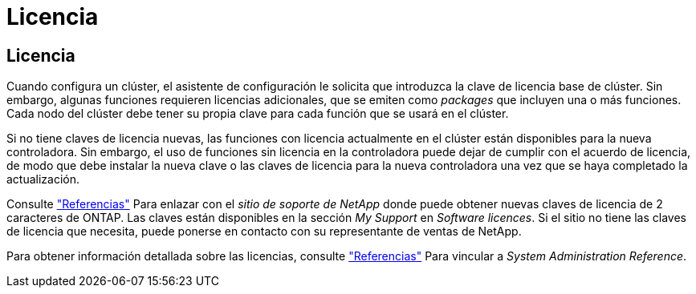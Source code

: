 = Licencia
:allow-uri-read: 




== Licencia

Cuando configura un clúster, el asistente de configuración le solicita que introduzca la clave de licencia base de clúster. Sin embargo, algunas funciones requieren licencias adicionales, que se emiten como _packages_ que incluyen una o más funciones. Cada nodo del clúster debe tener su propia clave para cada función que se usará en el clúster.

Si no tiene claves de licencia nuevas, las funciones con licencia actualmente en el clúster están disponibles para la nueva controladora. Sin embargo, el uso de funciones sin licencia en la controladora puede dejar de cumplir con el acuerdo de licencia, de modo que debe instalar la nueva clave o las claves de licencia para la nueva controladora una vez que se haya completado la actualización.

Consulte link:other_references.html["Referencias"] Para enlazar con el _sitio de soporte de NetApp_ donde puede obtener nuevas claves de licencia de 2 caracteres de ONTAP. Las claves están disponibles en la sección _My Support_ en _Software licences_. Si el sitio no tiene las claves de licencia que necesita, puede ponerse en contacto con su representante de ventas de NetApp.

Para obtener información detallada sobre las licencias, consulte link:other_references.html["Referencias"] Para vincular a _System Administration Reference_.
